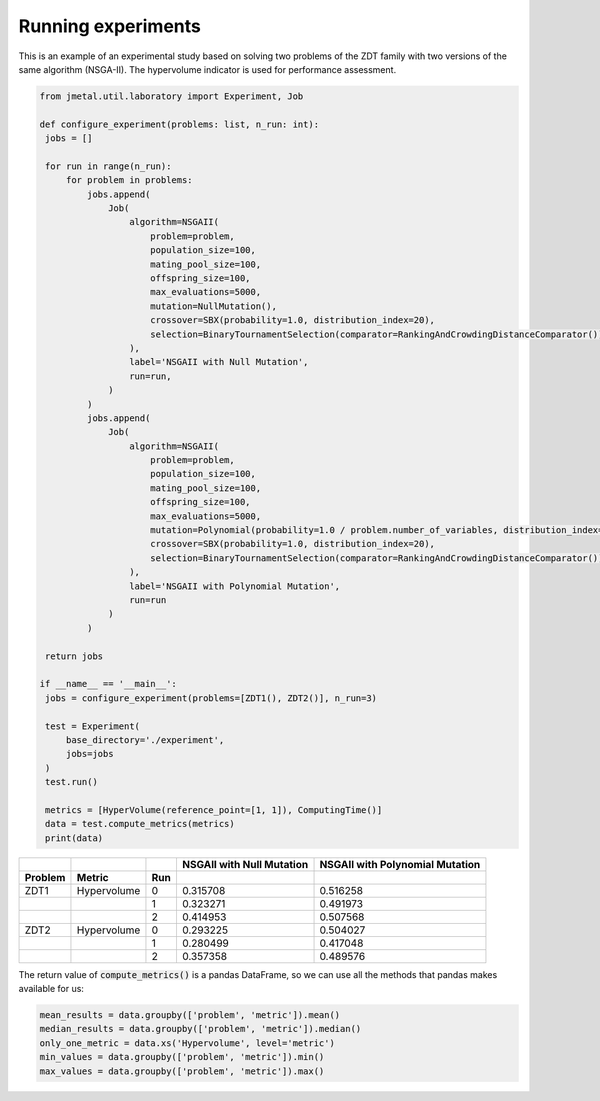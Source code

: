 Running experiments
========================

This is an example of an experimental study based on solving two problems of the ZDT family with two versions of the same algorithm (NSGA-II).
The hypervolume indicator is used for performance assessment.

.. code-block:: python

   from jmetal.util.laboratory import Experiment, Job

   def configure_experiment(problems: list, n_run: int):
    jobs = []

    for run in range(n_run):
        for problem in problems:
            jobs.append(
                Job(
                    algorithm=NSGAII(
                        problem=problem,
                        population_size=100,
                        mating_pool_size=100,
                        offspring_size=100,
                        max_evaluations=5000,
                        mutation=NullMutation(),
                        crossover=SBX(probability=1.0, distribution_index=20),
                        selection=BinaryTournamentSelection(comparator=RankingAndCrowdingDistanceComparator())
                    ),
                    label='NSGAII with Null Mutation',
                    run=run,
                )
            )
            jobs.append(
                Job(
                    algorithm=NSGAII(
                        problem=problem,
                        population_size=100,
                        mating_pool_size=100,
                        offspring_size=100,
                        max_evaluations=5000,
                        mutation=Polynomial(probability=1.0 / problem.number_of_variables, distribution_index=20),
                        crossover=SBX(probability=1.0, distribution_index=20),
                        selection=BinaryTournamentSelection(comparator=RankingAndCrowdingDistanceComparator())
                    ),
                    label='NSGAII with Polynomial Mutation',
                    run=run
                )
            )

    return jobs

   if __name__ == '__main__':
    jobs = configure_experiment(problems=[ZDT1(), ZDT2()], n_run=3)

    test = Experiment(
        base_directory='./experiment',
        jobs=jobs
    )
    test.run()

    metrics = [HyperVolume(reference_point=[1, 1]), ComputingTime()]
    data = test.compute_metrics(metrics)
    print(data)

.. table::

    +-------+-----------+----+-------------------------+-------------------------------+
    |       |           |    |NSGAII with Null Mutation|NSGAII with Polynomial Mutation|
    +-------+-----------+----+-------------------------+-------------------------------+
    |Problem|Metric     |Run |                         |                               |
    +=======+===========+====+=========================+===============================+
    |ZDT1   |Hypervolume|0   |0.315708                 |0.516258                       |
    +-------+-----------+----+-------------------------+-------------------------------+
    |       |           |1   |0.323271                 |0.491973                       |
    +-------+-----------+----+-------------------------+-------------------------------+
    |       |           |2   |0.414953                 |0.507568                       |
    +-------+-----------+----+-------------------------+-------------------------------+
    |ZDT2   |Hypervolume|0   |0.293225                 |0.504027                       |
    +-------+-----------+----+-------------------------+-------------------------------+
    |       |           |1   |0.280499                 |0.417048                       |
    +-------+-----------+----+-------------------------+-------------------------------+
    |       |           |2   |0.357358                 |0.489576                       |
    +-------+-----------+----+-------------------------+-------------------------------+

The return value of :code:`compute_metrics()` is a pandas DataFrame, so we can use all the methods that pandas makes available for us:

.. code-block:: python

   mean_results = data.groupby(['problem', 'metric']).mean()
   median_results = data.groupby(['problem', 'metric']).median()
   only_one_metric = data.xs('Hypervolume', level='metric')
   min_values = data.groupby(['problem', 'metric']).min()
   max_values = data.groupby(['problem', 'metric']).max()
